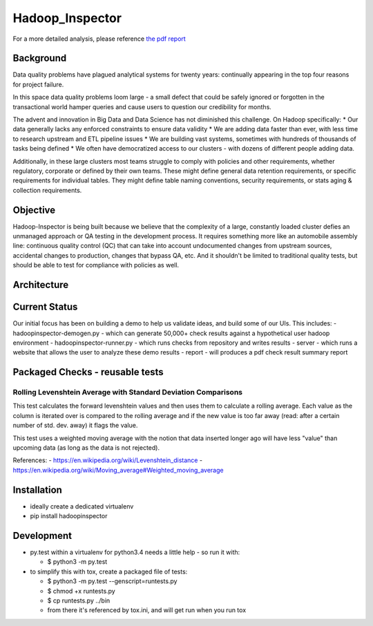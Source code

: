 Hadoop\_Inspector
=================

For a more detailed analysis, please reference `the pdf
report <https://github.com/willzfarmer/HadoopInspector/blob/master/proposal/HadoopInspector.pdf>`__

Background
----------

Data quality problems have plagued analytical systems for twenty years:
continually appearing in the top four reasons for project failure.

In this space data quality problems loom large - a small defect that
could be safely ignored or forgotten in the transactional world hamper
queries and cause users to question our credibility for months.

The advent and innovation in Big Data and Data Science has not
diminished this challenge. On Hadoop specifically: \* Our data generally
lacks any enforced constraints to ensure data validity \* We are adding
data faster than ever, with less time to research upstream and ETL
pipeline issues \* We are building vast systems, sometimes with hundreds
of thousands of tasks being defined \* We often have democratized access
to our clusters - with dozens of different people adding data.

Additionally, in these large clusters most teams struggle to comply with
policies and other requirements, whether regulatory, corporate or
defined by their own teams. These might define general data retention
requirements, or specific requirements for individual tables. They might
define table naming conventions, security requirements, or stats aging &
collection requirements.

Objective
---------

Hadoop-Inspector is being built because we believe that the complexity
of a large, constantly loaded cluster defies an unmanaged approach or QA
testing in the development process. It requires something more like an
automobile assembly line: continuous quality control (QC) that can take
into account undocumented changes from upstream sources, accidental
changes to production, changes that bypass QA, etc. And it shouldn't be
limited to traditional quality tests, but should be able to test for
compliance with policies as well.

Architecture
------------

Current Status
--------------

Our initial focus has been on building a demo to help us validate ideas,
and build some of our UIs. This includes: - hadoopinspector-demogen.py -
which can generate 50,000+ check results against a hypothetical user
hadoop environment - hadoopinspector-runner.py - which runs checks from
repository and writes results - server - which runs a website that
allows the user to analyze these demo results - report - will produces a
pdf check result summary report

Packaged Checks - reusable tests
--------------------------------

Rolling Levenshtein Average with Standard Deviation Comparisons
~~~~~~~~~~~~~~~~~~~~~~~~~~~~~~~~~~~~~~~~~~~~~~~~~~~~~~~~~~~~~~~

This test calculates the forward levenshtein values and then uses them
to calculate a rolling average. Each value as the column is iterated
over is compared to the rolling average and if the new value is too far
away (read: after a certain number of std. dev. away) it flags the
value.

This test uses a weighted moving average with the notion that data
inserted longer ago will have less "value" than upcoming data (as long
as the data is not rejected).

References: - https://en.wikipedia.org/wiki/Levenshtein\_distance -
https://en.wikipedia.org/wiki/Moving\_average#Weighted\_moving\_average

Installation
------------

-  ideally create a dedicated virtualenv
-  pip install hadoopinspector

Development
-----------

-  py.test within a virtualenv for python3.4 needs a little help - so
   run it with:

   -  $ python3 -m py.test

-  to simplify this with tox, create a packaged file of tests:

   -  $ python3 -m py.test --genscript=runtests.py
   -  $ chmod +x runtests.py
   -  $ cp runtests.py ../bin
   -  from there it's referenced by tox.ini, and will get run when you
      run tox
